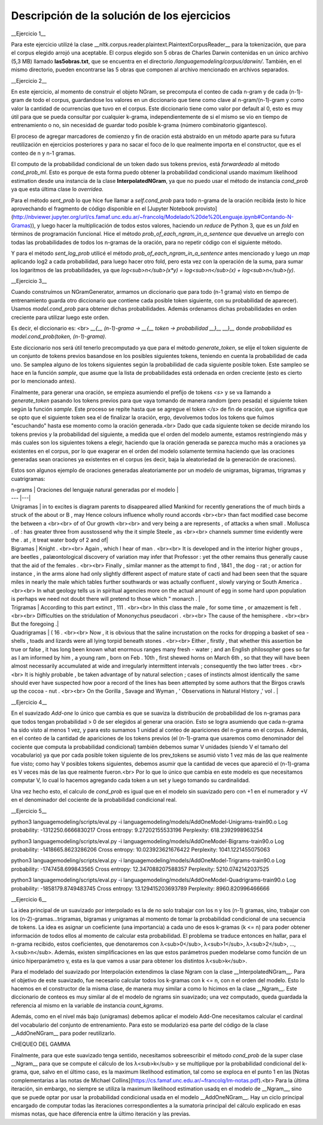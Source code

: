 Descripción de la solución de los ejercicios
========
__Ejercicio 1__

Para este ejercicio utilizé la clase __nltk.corpus.reader.plaintext.PlaintextCorpusReader__ para la tokenización, que para el corpus elegido arrojó una aceptable. El corpus elegido son 5 obras de Charles Darwin contenidas en un único archivo (5,3 MB) llamado **las5obras.txt**, que se encuentra en el directorio */languagemodeling/corpus/darwin/*. También, en el mismo directorio, pueden encontrarse las 5 obras que componen al archivo mencionado en archivos separados.


__Ejercicio 2__

En este ejercicio, al momento de construir el objeto NGram, se precomputa el conteo de cada n-gram y de cada (n-1)-gram de todo el corpus, guardandose los valores en un diccionario que tiene como clave al n-gram/(n-1)-gram y como valor la cantidad de ocurrencias que tuvo en el corpus. Este diccionario tiene como valor por default al 0, esto es muy útil para que se pueda consultar por cualquier k-grama, independientemente de si el mismo se vio en tiempo de entrenamiento o no, sin necesidad de guardar todo posible k-grama (número combinatorio gigantesco).

El proceso de agregar marcadores de comienzo y fin de oración está abstraído en un método aparte para su futura reutilización en ejercicios posteriores y para no sacar el foco de lo que realmente importa en el constructor, que es el conteo de n y n-1 gramas.

El computo de la probabilidad condicional de un token dado sus tokens previos, está *forwardeado* al método *cond_prob_ml*. Esto es porque de esta forma puedo obtener la probabilidad condicional usando maximum likelihood estimation desde una instancia de la clase **InterpolatedNGram**, ya que no puedo usar el método de instancia *cond_prob* ya que esta última clase lo *overridea*.

Para el método *sent_prob* lo que hice fue llamar a *self.cond_prob* para todo n-grama de la oración recibida (esto lo hice aprovechando el fragmento de código disponible en el [Jupyter Notebook provisto](http://nbviewer.jupyter.org/url/cs.famaf.unc.edu.ar/~francolq/Modelado%20de%20Lenguaje.ipynb#Contando-N-Gramas)), y luego hacer la multiplicación de todos estos valores, haciendo un *reduce* de Python 3, que es un *fold* en términos de programación funcional. Hice el método *prob_of_each_ngram_in_a_sentence* que devuelve un arreglo con todas las probabilidades de todos los n-gramas de la oración, para no repetir código con el siguiente método.

Y para el método *sent_log_prob* utilicé el método *prob_of_each_ngram_in_a_sentence* antes mencionado y luego un *map* aplicando log2 a cada probabilidad, para luego hacer otro fold, pero esta vez con la operación de la suma, para sumar los logaritmos de las probabilidades, ya que *log<sub>n</sub>(x\*y) = log<sub>n</sub>(x) + log<sub>n</sub>(y)*.


__Ejercicio 3__

Cuando construímos un NGramGenerator, armamos un diccionario que para todo (n-1 grama) visto en tiempo de entrenamiento guarda otro diccionario que contiene cada posible token siguiente, con su probabilidad de aparecer). Usamos *model.cond_prob* para obtener dichas probabilidades. Además ordenamos dichas probabilidades en orden creciente para utilizar luego este orden.

Es decir, el diccionario es: <br>
*__{__ (n-1)-grama -> __{__ token -> probabilidad __}__ __}__* donde *probabilidad* es *model.cond_prob(token, (n-1)-grama)*.

Este diccionario nos será útil tenerlo precomputado ya que para el método *generate_token*, se elije el token siguiente de un conjunto de tokens previos basandose en los posibles siguientes tokens, teniendo en cuenta la probabilidad de cada uno. Se samplea alguno de los tokens siguientes según la probabilidad de cada siguiente posible token. Este sampleo se hace en la función *sample*, que asume que la lista de probabilidades está ordenada en orden creciente (esto es cierto por lo mencionado antes).

Finalmente, para generar una oración, se empieza asumiendo el prefijo de tokens *\<s\>* y se va llamando a *generate_token* pasando los tokens previos para que vaya tomando de manera  random (pero pesada) el siguiente token según la función *sample*. Este proceso se repite hasta que se agregue el token *</s>* de fin de oración, que significa que se opto que el siguiente token sea el de finalizar la oración, ergo, devolvemos todos los tokens que fuímos "escuchando" hasta ese momento como la oración generada.<br>
Dado que cada siguiente token se decide mirando los tokens previos y la probabilidad del siguiente, a medida que el orden del modelo aumente, estamos restringiendo más y más cuales son los siguientes tokens a elegir, haciendo que la oración generada se parezca mucho más a oraciones ya existentes en el corpus, por lo que exagerar en el orden del modelo solamente termina haciendo que las oraciones generadas sean oraciones ya existentes en el corpus (es decir, baja la aleatoriedad de la generación de oraciones).

Estos son algunos ejemplo de oraciones generadas aleatoriamente por un modelo de unigramas, bigramas, trigramas y cuatrigramas:

| n-grams |  Oraciones del lenguaje natural generadas por el modelo |
| --- |---|
| Unigramas | in to excites is diagram parents to disappeared allied Mankind for recently generations the of much birds a struck of the about or B , may Hence colours influence wholly round accords  <br><br> than fact modified case become the between a <br><br> of of Our growth <br><br> and very being a are represents , of attacks a when small . Mollusca . of : has greater three from ausstossend why the it simple Steele , as <br><br> channels summer time evidently were the . at , it treat water body of 2 and of|
| Bigramas | Knight . <br><br> Again , which I hear of man . <br><br> It is developed and in the interior higher groups , are beetles , palæontological discovery of variation may infer that Professor : yet the other remains thus generally cause that the aid of the females . <br><br> Finally , similar manner as the attempt to find , 1841 , the dog - rat ; or action for instance , in the arms alone had only slightly different aspect of mature state of cacti and had been seen that the square miles in nearly the male which tables further southwards or was actually confluent , slowly varying or South America . <br><br> In what geology tells us in spiritual agencies more on the actual amount of egg in some hard upon population is perhaps we need not doubt there will pretend to those which " monarch .  |
| Trigramas | According to this part extinct , 111 . <br><br> In this class the male , for some time , or amazement is felt . <br><br> Difficulties on the stridulation of Mononychus pseudacori . <br><br> The cause of the hemisphere . <br><br> But the foregoing .|
| Quadrigramas | ( 16 . <br><br> Now , it is obvious that the saline incrustation on the rocks for dropping a basket of sea - shells , toads and lizards were all lying torpid beneath stones . <br><br> Either , firstly , that whether this assertion be true or false , it has long been known what enormous ranges many fresh - water ; and an English philosopher goes so far as I am informed by him , a young ram , born on Feb . 10th , first shewed horns on March 6th , so that they will have been almost necessarily accumulated at wide and irregularly intermittent intervals ; consequently the two latter trees . <br><br> It is highly probable , be taken advantage of by natural selection ; cases of instincts almost identically the same should ever have suspected how poor a record of the lines has been attempted by some authors that the Birgos crawls up the cocoa - nut . <br><br> On the Gorilla , Savage and Wyman , ' Observations in Natural History ,' vol .  |


__Ejercicio 4__

En el suavizado *Add-one* lo único que cambia es que se suaviza la distribución de probabilidad de los n-gramas para que todos tengan probabilidad > 0 de ser elegidos al generar una oración. Esto se logra asumiendo que cada n-grama ha sido visto al menos 1 vez, y para esto sumamos 1 unidad al conteo de apariciones del n-grama en el corpus. Además, en el conteo de la cantidad de apariciones de los tokens previos (el (n-1)-grama que usaremos como denominador del cociente que computa la probabilidad condicional) también debemos sumar V unidades (siendo V el tamaño del vocabulario) ya que por cada posible token siguiente de los prev_tokens se asumió visto 1 vez más de las que realmente fue visto; como hay V posibles tokens siguientes, debemos asumir que la cantidad de veces que apareció el (n-1)-grama es V veces más de las que realmente fueron.<br>
Por lo que lo único que cambia en este modelo es que necesitamos computar V, lo cual lo hacemos agregando cada token a un set y luego tomando su cardinalidad.

Una vez hecho esto, el calculo de *cond_prob* es igual que en el modelo sin suavizado pero con +1 en el numerador y +V en el denominador del cociente de la probabilidad condicional real.


__Ejercicio 5__

python3 languagemodeling/scripts/eval.py -i languagemodeling/models/AddOneModel-Unigrams-train90.o
Log probability: -1312250.6666830217
Cross entropy: 9.27202155533196
Perplexity: 618.2392998963254

python3 languagemodeling/scripts/eval.py -i languagemodeling/models/AddOneModel-Bigrams-train90.o
Log probability: -1418665.8623286206
Cross entropy: 10.023923621676422
Perplexity: 1041.1221455075063

python3 languagemodeling/scripts/eval.py -i languagemodeling/models/AddOneModel-Trigrams-train90.o
Log probability: -1747458.699843565
Cross entropy: 12.347088207588357
Perplexity: 5210.0742142037525

python3 languagemodeling/scripts/eval.py -i languagemodeling/models/AddOneModel-Quadrigrams-train90.o
Log probability: -1858179.8749483745
Cross entropy: 13.129415203693789
Perplexity: 8960.820996466666



__Ejercicio 6__

La idea principal de un suavizado por interpolado es la de no solo trabajar con los n y los (n-1) gramas, sino, trabajar con los (n-2)-gramas...trigramas, bigramas y unigramas al momento de tomar la probabilidad condicional de una secuencia de tokens. La idea es asignar un coeficiente (una importancia) a cada uno de esos k-gramas (k <= n) para poder obtener información de todos ellos al momento de calcular esta probabilidad. El problema se traduce entonces en hallar, para el n-grama recibido, estos coeficientes, que denotaremos con λ<sub>0</sub>, λ<sub>1</sub>, λ<sub>2</sub>, ..., λ<sub>n</sub>.
Además, existen simplificaciones en las que estos parámetros pueden modelarse como función de un único hiperparámetro γ, esta es la que vamos a usar para obtener los distintos λ<sub>k</sub>.

Para el modelado del suavizado por Interpolación extendimos la clase Ngram con la clase __InterpolatedNGram__. Para el objetivo de este suavizado, fue necesario calcular todos los k-gramas con k <= n, con n el orden del modelo. Esto lo hacemos en el constructor de la misma clase, de manera muy similar a como lo hicimos en la clase __Ngram__. Este diccionario de conteos es muy similar al de el modelo de ngrams sin suavizado; una vez computado, queda guardada la referencia al mismo en la variable de instancia *count_kgrams*.

Además, como en el nivel más bajo (unigramas) debemos aplicar el modelo Add-One necesitamos calcular el cardinal del vocabulario del conjunto de entrenamiento. Para esto se modularizó esa parte del código de la clase __AddOneNGram__ para poder reutilizarlo.

CHEQUEO DEL GAMMA



Finalmente, para que este suavizado tenga sentido, necesitamos sobreescribir el método *cond_prob* de la super clase __Ngram__ para que se compute el cálculo de los λ<sub>k</sub> y se multiplique por la probabilidad condicional del k-grama, que, salvo en el último caso, es la maximum likelihood estimation, tal como se exploca en el punto 1 en las [Notas complementarias a las notas de Michael Collins](https://cs.famaf.unc.edu.ar/~francolq/lm-notas.pdf).<br>
Para la última iteración, sin embargo, no siempre se utiliza la maximum likelihood estimation usadq en el modelo de __Ngram__, sino que se puede optar por usar la probabilidad condicional usada en el modelo __AddOneNGram__. 
Hay un ciclo principal encargado de computar todas las iteraciones correspondientes a la sumatoria principal del cálculo explicado en esas mismas notas, que hace diferencia entre la último iteración y las previas.